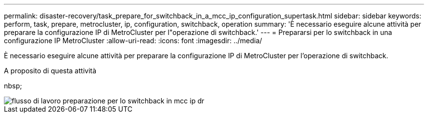 ---
permalink: disaster-recovery/task_prepare_for_switchback_in_a_mcc_ip_configuration_supertask.html 
sidebar: sidebar 
keywords: perform, task, prepare, metrocluster, ip, configuration, switchback, operation 
summary: 'È necessario eseguire alcune attività per preparare la configurazione IP di MetroCluster per l"operazione di switchback.' 
---
= Prepararsi per lo switchback in una configurazione IP MetroCluster
:allow-uri-read: 
:icons: font
:imagesdir: ../media/


[role="lead"]
È necessario eseguire alcune attività per preparare la configurazione IP di MetroCluster per l'operazione di switchback.

.A proposito di questa attività
nbsp;

image::../media/workflow_preparing_for_switchback_in_mcc_ip_dr.gif[flusso di lavoro preparazione per lo switchback in mcc ip dr]
